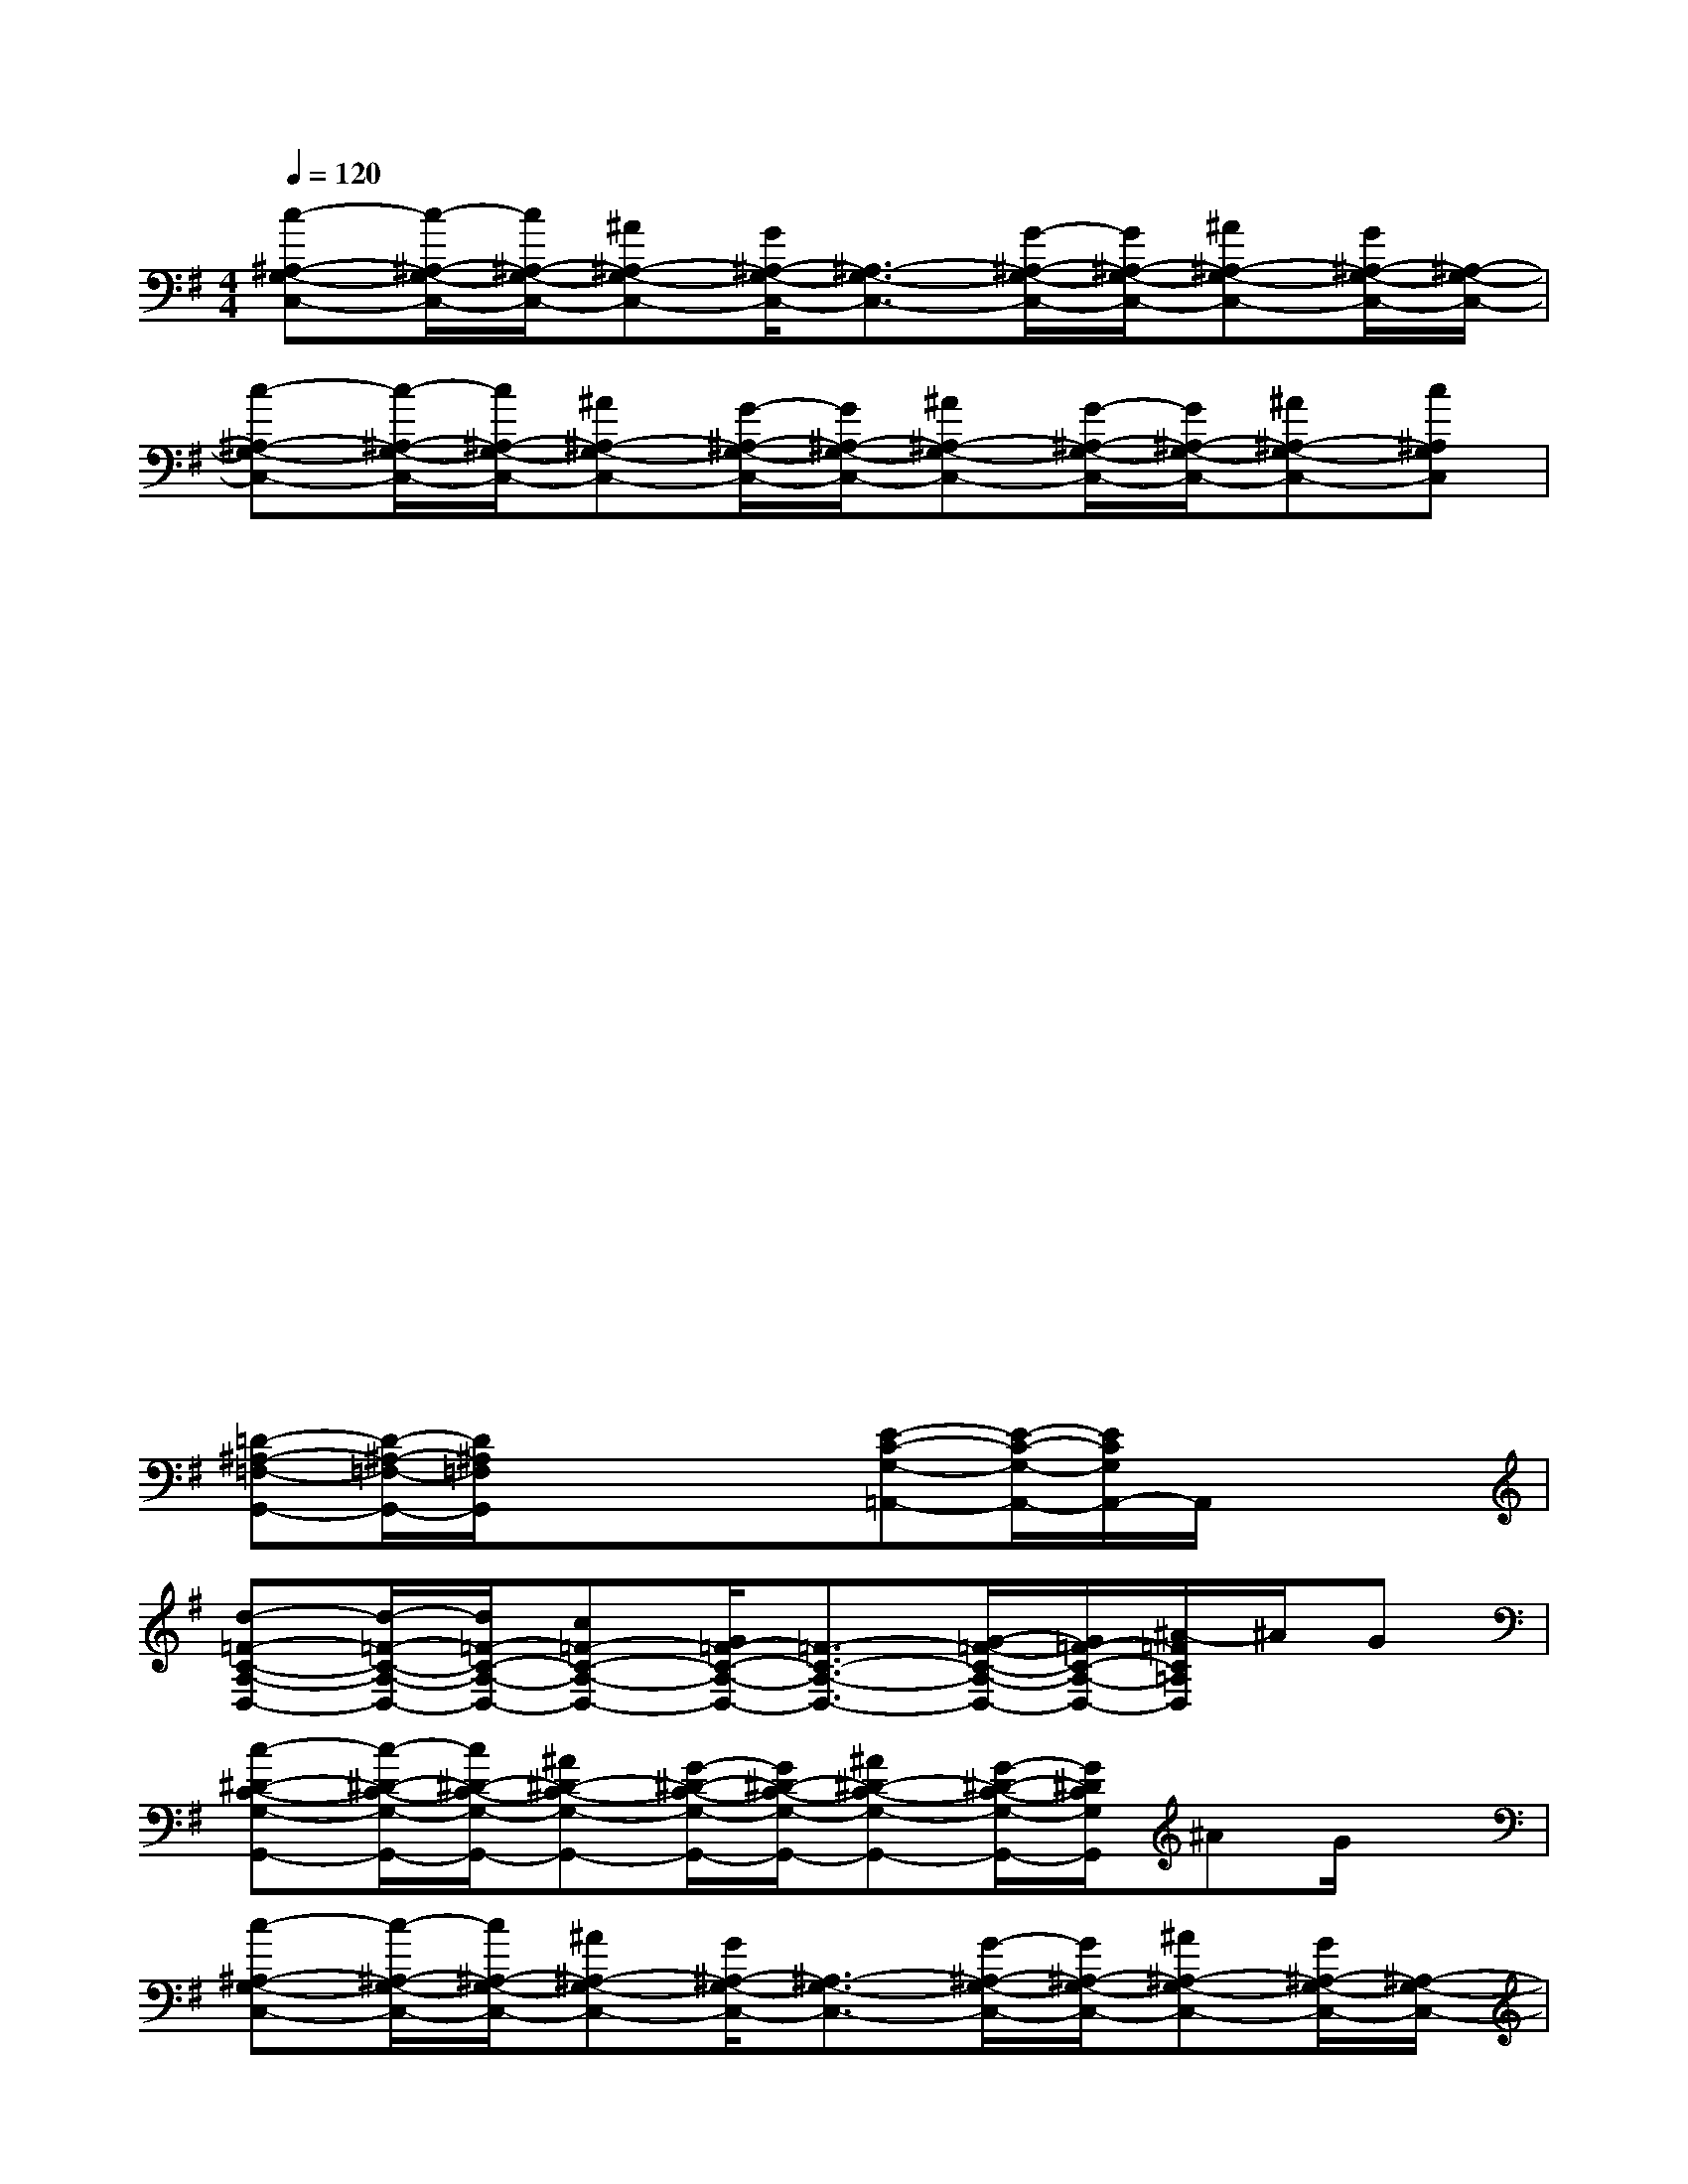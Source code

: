 X:1
T:
M:4/4
L:1/8
Q:1/4=120
K:G%1sharps
V:1
[c-^A,-G,-C,-][c/2-^A,/2-G,/2-C,/2-][c/2^A,/2-G,/2-C,/2-][^A^A,-G,-C,-][G/2^A,/2-G,/2-C,/2-][^A,3/2-G,3/2-C,3/2-][G/2-^A,/2-G,/2-C,/2-][G/2^A,/2-G,/2-C,/2-][^A^A,-G,-C,-][G/2^A,/2-G,/2-C,/2-][^A,/2-G,/2-C,/2-]|
[c-^A,-G,-C,-][c/2-^A,/2-G,/2-C,/2-][c/2^A,/2-G,/2-C,/2-][^A^A,-G,-C,-][G/2-^A,/2-G,/2-C,/2-][G/2^A,/2-G,/2-C,/2-][^A^A,-G,-C,-][G/2-^A,/2-G,/2-C,/2-][G/2^A,/2-G,/2-C,/2-][^A^A,-G,-C,-][c^A,G,C,]|
xx/2x3/2x/2x3/2x/2x3/2x|
xx/2x3/2x/2x3/2x/2x3/2x|
xx/2x3/2x/2x3/2x/2x3/2x|
xx/2x3/2x/2x3/2x/2x3/2x|
xx/2x3/2x/2x3/2x/2x3/2x|
xx/2x3/2x/2x3/2x/2x3/2x|
[=D-^A,-=F,-G,,-][D/2-^A,/2-=F,/2-G,,/2-][D/2^A,/2=F,/2G,,/2]xx/2x/2[E-C-G,-=A,,-][E/2-C/2-G,/2-A,,/2-][E/2C/2G,/2A,,/2-]A,,/2x/2x|
[d-=F-C-A,-D,-][d/2-=F/2-C/2-A,/2-D,/2-][d/2=F/2-C/2-A,/2-D,/2-][c=F-C-A,-D,-][G/2=F/2-C/2-A,/2-D,/2-][=F3/2-C3/2-A,3/2-D,3/2-][G/2-=F/2-C/2-A,/2-D,/2-][G/2=F/2-C/2-A,/2-D,/2-][^A/2-=F/2C/2=A,/2D,/2]^A/2G|
[c-^D-C-G,-G,,-][c/2-^D/2-C/2-G,/2-G,,/2-][c/2^D/2-C/2-G,/2-G,,/2-][^A^D-C-G,-G,,-][G/2-^D/2-C/2-G,/2-G,,/2-][G/2^D/2-C/2-G,/2-G,,/2-][^A^D-C-G,-G,,-][G/2-^D/2-C/2-G,/2-G,,/2-][G/2^D/2C/2G,/2G,,/2]^AG/2x/2|
[c-^A,-G,-C,-][c/2-^A,/2-G,/2-C,/2-][c/2^A,/2-G,/2-C,/2-][^A^A,-G,-C,-][G/2^A,/2-G,/2-C,/2-][^A,3/2-G,3/2-C,3/2-][G/2-^A,/2-G,/2-C,/2-][G/2^A,/2-G,/2-C,/2-][^A^A,-G,-C,-][G/2^A,/2-G,/2-C,/2-][^A,/2-G,/2-C,/2-]|
[c-^A,-G,-C,-][c/2-^A,/2-G,/2-C,/2-][c/2^A,/2-G,/2-C,/2-][^A^A,-G,-C,-][G/2-^A,/2-G,/2-C,/2-][G/2^A,/2-G,/2-C,/2-][^A/2-^A,/2-G,/2-C,/2-][^A/2^A,/2-G,/2-C,/2-][G/2-^A,/2G,/2C,/2]G/2^AG/2x/2|
[c-=A-=F-C-=D,-][c/2-A/2-=F/2-C/2-D,/2-][c/2A/2-=F/2-C/2-D,/2-][^A=A-=F-C-D,-][A/2-G/2=F/2-C/2-D,/2-][A3/2-=F3/2-C3/2-D,3/2-][A/2G/2-=F/2C/2D,/2]G/2^AG/2x/2|
[c-G-^D-^A,-G,-][c/2-G/2-^D/2-^A,/2-G,/2-][c/2G/2-^D/2-^A,/2-G,/2-][^AG-^D-^A,-G,-][G/2-^D/2-^A,/2-G,/2-][G/2-^D/2-^A,/2-G,/2-][^AG-^D-^A,-G,-][G/2-^D/2-^A,/2-G,/2-][G/2^D/2^A,/2-G,/2][^A/2-^A,/2]^A/2G/2x/2|
[c-E-^A,-C,-][c/2-E/2-^A,/2-C,/2-][c/2E/2-^A,/2-C,/2-][^AE-^A,-C,-][G/2E/2-^A,/2-C,/2-][E3/2-^A,3/2-C,3/2-][G/2-E/2-^A,/2-C,/2-][G/2E/2-^A,/2-C,/2-][^AE-^A,-C,-][G/2E/2-^A,/2-C,/2-][E/2-^A,/2-C,/2-]